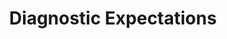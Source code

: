 :PROPERTIES:
:ID:       d170861a-8318-4e3d-8d84-28f795578b98
:END:
#+title: Diagnostic Expectations

#+HUGO_AUTO_SET_LASTMOD: t
#+hugo_base_dir: ~/BrainDump/

#+hugo_section: notes

#+HUGO_TAGS: placeholder

#+BIBLIOGRAPHY: ~/Org/zotero_refs.bib
#+OPTIONS: num:nil ^:{} toc:nil
